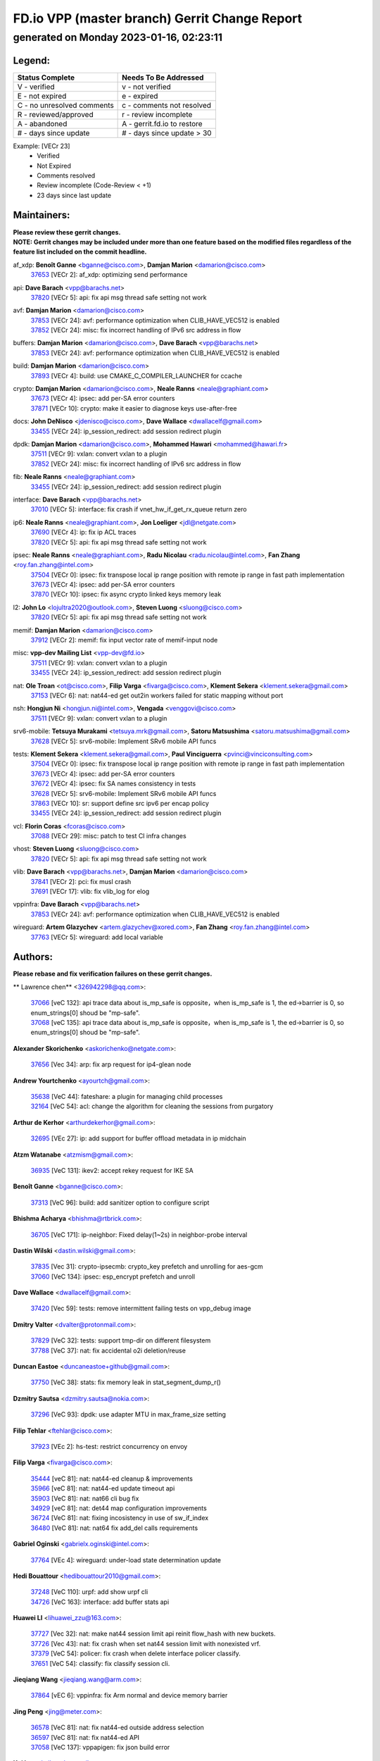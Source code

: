 
==============================================
FD.io VPP (master branch) Gerrit Change Report
==============================================
--------------------------------------------
generated on Monday 2023-01-16, 02:23:11
--------------------------------------------


Legend:
-------
========================== ===========================
Status Complete            Needs To Be Addressed
========================== ===========================
V - verified               v - not verified
E - not expired            e - expired
C - no unresolved comments c - comments not resolved
R - reviewed/approved      r - review incomplete
A - abandoned              A - gerrit.fd.io to restore
# - days since update      # - days since update > 30
========================== ===========================

Example: [VECr 23]
    - Verified
    - Not Expired
    - Comments resolved
    - Review incomplete (Code-Review < +1)
    - 23 days since last update


Maintainers:
------------
| **Please review these gerrit changes.**

| **NOTE: Gerrit changes may be included under more than one feature based on the modified files regardless of the feature list included on the commit headline.**

af_xdp: **Benoît Ganne** <bganne@cisco.com>, **Damjan Marion** <damarion@cisco.com>
  | `37653 <https:////gerrit.fd.io/r/c/vpp/+/37653>`_ [VECr 2]: af_xdp: optimizing send performance

api: **Dave Barach** <vpp@barachs.net>
  | `37820 <https:////gerrit.fd.io/r/c/vpp/+/37820>`_ [VECr 5]: api: fix api msg thread safe setting not work

avf: **Damjan Marion** <damarion@cisco.com>
  | `37853 <https:////gerrit.fd.io/r/c/vpp/+/37853>`_ [VECr 24]: avf: performance optimization when CLIB_HAVE_VEC512 is enabled
  | `37852 <https:////gerrit.fd.io/r/c/vpp/+/37852>`_ [VECr 24]: misc: fix incorrect handling of IPv6 src address in flow

buffers: **Damjan Marion** <damarion@cisco.com>, **Dave Barach** <vpp@barachs.net>
  | `37853 <https:////gerrit.fd.io/r/c/vpp/+/37853>`_ [VECr 24]: avf: performance optimization when CLIB_HAVE_VEC512 is enabled

build: **Damjan Marion** <damarion@cisco.com>
  | `37893 <https:////gerrit.fd.io/r/c/vpp/+/37893>`_ [VECr 4]: build: use CMAKE_C_COMPILER_LAUNCHER for ccache

crypto: **Damjan Marion** <damarion@cisco.com>, **Neale Ranns** <neale@graphiant.com>
  | `37673 <https:////gerrit.fd.io/r/c/vpp/+/37673>`_ [VECr 4]: ipsec: add per-SA error counters
  | `37871 <https:////gerrit.fd.io/r/c/vpp/+/37871>`_ [VECr 10]: crypto: make it easier to diagnose keys use-after-free

docs: **John DeNisco** <jdenisco@cisco.com>, **Dave Wallace** <dwallacelf@gmail.com>
  | `33455 <https:////gerrit.fd.io/r/c/vpp/+/33455>`_ [VECr 24]: ip_session_redirect: add session redirect plugin

dpdk: **Damjan Marion** <damarion@cisco.com>, **Mohammed Hawari** <mohammed@hawari.fr>
  | `37511 <https:////gerrit.fd.io/r/c/vpp/+/37511>`_ [VECr 9]: vxlan: convert vxlan to a plugin
  | `37852 <https:////gerrit.fd.io/r/c/vpp/+/37852>`_ [VECr 24]: misc: fix incorrect handling of IPv6 src address in flow

fib: **Neale Ranns** <neale@graphiant.com>
  | `33455 <https:////gerrit.fd.io/r/c/vpp/+/33455>`_ [VECr 24]: ip_session_redirect: add session redirect plugin

interface: **Dave Barach** <vpp@barachs.net>
  | `37010 <https:////gerrit.fd.io/r/c/vpp/+/37010>`_ [VECr 5]: interface: fix crash if vnet_hw_if_get_rx_queue return zero

ip6: **Neale Ranns** <neale@graphiant.com>, **Jon Loeliger** <jdl@netgate.com>
  | `37690 <https:////gerrit.fd.io/r/c/vpp/+/37690>`_ [VECr 4]: ip: fix ip ACL traces
  | `37820 <https:////gerrit.fd.io/r/c/vpp/+/37820>`_ [VECr 5]: api: fix api msg thread safe setting not work

ipsec: **Neale Ranns** <neale@graphiant.com>, **Radu Nicolau** <radu.nicolau@intel.com>, **Fan Zhang** <roy.fan.zhang@intel.com>
  | `37504 <https:////gerrit.fd.io/r/c/vpp/+/37504>`_ [VECr 0]: ipsec: fix transpose local ip range position with remote ip range in fast path implementation
  | `37673 <https:////gerrit.fd.io/r/c/vpp/+/37673>`_ [VECr 4]: ipsec: add per-SA error counters
  | `37870 <https:////gerrit.fd.io/r/c/vpp/+/37870>`_ [VECr 10]: ipsec: fix async crypto linked keys memory leak

l2: **John Lo** <lojultra2020@outlook.com>, **Steven Luong** <sluong@cisco.com>
  | `37820 <https:////gerrit.fd.io/r/c/vpp/+/37820>`_ [VECr 5]: api: fix api msg thread safe setting not work

memif: **Damjan Marion** <damarion@cisco.com>
  | `37912 <https:////gerrit.fd.io/r/c/vpp/+/37912>`_ [VECr 2]: memif: fix input vector rate of memif-input node

misc: **vpp-dev Mailing List** <vpp-dev@fd.io>
  | `37511 <https:////gerrit.fd.io/r/c/vpp/+/37511>`_ [VECr 9]: vxlan: convert vxlan to a plugin
  | `33455 <https:////gerrit.fd.io/r/c/vpp/+/33455>`_ [VECr 24]: ip_session_redirect: add session redirect plugin

nat: **Ole Troan** <ot@cisco.com>, **Filip Varga** <fivarga@cisco.com>, **Klement Sekera** <klement.sekera@gmail.com>
  | `37153 <https:////gerrit.fd.io/r/c/vpp/+/37153>`_ [VECr 6]: nat: nat44-ed get out2in workers failed for static mapping without port

nsh: **Hongjun Ni** <hongjun.ni@intel.com>, **Vengada** <venggovi@cisco.com>
  | `37511 <https:////gerrit.fd.io/r/c/vpp/+/37511>`_ [VECr 9]: vxlan: convert vxlan to a plugin

srv6-mobile: **Tetsuya Murakami** <tetsuya.mrk@gmail.com>, **Satoru Matsushima** <satoru.matsushima@gmail.com>
  | `37628 <https:////gerrit.fd.io/r/c/vpp/+/37628>`_ [VECr 5]: srv6-mobile: Implement SRv6 mobile API funcs

tests: **Klement Sekera** <klement.sekera@gmail.com>, **Paul Vinciguerra** <pvinci@vinciconsulting.com>
  | `37504 <https:////gerrit.fd.io/r/c/vpp/+/37504>`_ [VECr 0]: ipsec: fix transpose local ip range position with remote ip range in fast path implementation
  | `37673 <https:////gerrit.fd.io/r/c/vpp/+/37673>`_ [VECr 4]: ipsec: add per-SA error counters
  | `37672 <https:////gerrit.fd.io/r/c/vpp/+/37672>`_ [VECr 4]: ipsec: fix SA names consistency in tests
  | `37628 <https:////gerrit.fd.io/r/c/vpp/+/37628>`_ [VECr 5]: srv6-mobile: Implement SRv6 mobile API funcs
  | `37863 <https:////gerrit.fd.io/r/c/vpp/+/37863>`_ [VECr 10]: sr: support define src ipv6 per encap policy
  | `33455 <https:////gerrit.fd.io/r/c/vpp/+/33455>`_ [VECr 24]: ip_session_redirect: add session redirect plugin

vcl: **Florin Coras** <fcoras@cisco.com>
  | `37088 <https:////gerrit.fd.io/r/c/vpp/+/37088>`_ [VECr 29]: misc: patch to test CI infra changes

vhost: **Steven Luong** <sluong@cisco.com>
  | `37820 <https:////gerrit.fd.io/r/c/vpp/+/37820>`_ [VECr 5]: api: fix api msg thread safe setting not work

vlib: **Dave Barach** <vpp@barachs.net>, **Damjan Marion** <damarion@cisco.com>
  | `37841 <https:////gerrit.fd.io/r/c/vpp/+/37841>`_ [VECr 2]: pci: fix musl crash
  | `37691 <https:////gerrit.fd.io/r/c/vpp/+/37691>`_ [VECr 17]: vlib: fix vlib_log for elog

vppinfra: **Dave Barach** <vpp@barachs.net>
  | `37853 <https:////gerrit.fd.io/r/c/vpp/+/37853>`_ [VECr 24]: avf: performance optimization when CLIB_HAVE_VEC512 is enabled

wireguard: **Artem Glazychev** <artem.glazychev@xored.com>, **Fan Zhang** <roy.fan.zhang@intel.com>
  | `37763 <https:////gerrit.fd.io/r/c/vpp/+/37763>`_ [VECr 5]: wireguard: add local variable

Authors:
--------
**Please rebase and fix verification failures on these gerrit changes.**

** Lawrence chen** <326942298@qq.com>:

  | `37066 <https:////gerrit.fd.io/r/c/vpp/+/37066>`_ [veC 132]: api trace data about is_mp_safe is opposite，when is_mp_safe is 1, the ed->barrier is 0, so enum_strings[0] shoud be "mp-safe".
  | `37068 <https:////gerrit.fd.io/r/c/vpp/+/37068>`_ [veC 135]: api trace data about is_mp_safe is opposite，when is_mp_safe is 1, the ed->barrier is 0, so enum_strings[0] shoud be "mp-safe".

**Alexander Skorichenko** <askorichenko@netgate.com>:

  | `37656 <https:////gerrit.fd.io/r/c/vpp/+/37656>`_ [Vec 34]: arp: fix arp request for ip4-glean node

**Andrew Yourtchenko** <ayourtch@gmail.com>:

  | `35638 <https:////gerrit.fd.io/r/c/vpp/+/35638>`_ [VeC 44]: fateshare: a plugin for managing child processes
  | `32164 <https:////gerrit.fd.io/r/c/vpp/+/32164>`_ [VeC 54]: acl: change the algorithm for cleaning the sessions from purgatory

**Arthur de Kerhor** <arthurdekerhor@gmail.com>:

  | `32695 <https:////gerrit.fd.io/r/c/vpp/+/32695>`_ [VEc 27]: ip: add support for buffer offload metadata in ip midchain

**Atzm Watanabe** <atzmism@gmail.com>:

  | `36935 <https:////gerrit.fd.io/r/c/vpp/+/36935>`_ [VeC 131]: ikev2: accept rekey request for IKE SA

**Benoît Ganne** <bganne@cisco.com>:

  | `37313 <https:////gerrit.fd.io/r/c/vpp/+/37313>`_ [VeC 96]: build: add sanitizer option to configure script

**Bhishma Acharya** <bhishma@rtbrick.com>:

  | `36705 <https:////gerrit.fd.io/r/c/vpp/+/36705>`_ [VeC 171]: ip-neighbor: Fixed delay(1~2s) in neighbor-probe interval

**Dastin Wilski** <dastin.wilski@gmail.com>:

  | `37835 <https:////gerrit.fd.io/r/c/vpp/+/37835>`_ [Vec 31]: crypto-ipsecmb: crypto_key prefetch and unrolling for aes-gcm
  | `37060 <https:////gerrit.fd.io/r/c/vpp/+/37060>`_ [VeC 134]: ipsec: esp_encrypt prefetch and unroll

**Dave Wallace** <dwallacelf@gmail.com>:

  | `37420 <https:////gerrit.fd.io/r/c/vpp/+/37420>`_ [Vec 59]: tests: remove intermittent failing tests on vpp_debug image

**Dmitry Valter** <dvalter@protonmail.com>:

  | `37829 <https:////gerrit.fd.io/r/c/vpp/+/37829>`_ [VeC 32]: tests: support tmp-dir on different filesystem
  | `37788 <https:////gerrit.fd.io/r/c/vpp/+/37788>`_ [VeC 37]: nat: fix accidental o2i deletion/reuse

**Duncan Eastoe** <duncaneastoe+github@gmail.com>:

  | `37750 <https:////gerrit.fd.io/r/c/vpp/+/37750>`_ [VeC 38]: stats: fix memory leak in stat_segment_dump_r()

**Dzmitry Sautsa** <dzmitry.sautsa@nokia.com>:

  | `37296 <https:////gerrit.fd.io/r/c/vpp/+/37296>`_ [VeC 93]: dpdk: use adapter MTU in max_frame_size setting

**Filip Tehlar** <ftehlar@cisco.com>:

  | `37923 <https:////gerrit.fd.io/r/c/vpp/+/37923>`_ [VEc 2]: hs-test: restrict concurrency on envoy

**Filip Varga** <fivarga@cisco.com>:

  | `35444 <https:////gerrit.fd.io/r/c/vpp/+/35444>`_ [veC 81]: nat: nat44-ed cleanup & improvements
  | `35966 <https:////gerrit.fd.io/r/c/vpp/+/35966>`_ [veC 81]: nat: nat44-ed update timeout api
  | `35903 <https:////gerrit.fd.io/r/c/vpp/+/35903>`_ [VeC 81]: nat: nat66 cli bug fix
  | `34929 <https:////gerrit.fd.io/r/c/vpp/+/34929>`_ [veC 81]: nat: det44 map configuration improvements
  | `36724 <https:////gerrit.fd.io/r/c/vpp/+/36724>`_ [VeC 81]: nat: fixing incosistency in use of sw_if_index
  | `36480 <https:////gerrit.fd.io/r/c/vpp/+/36480>`_ [VeC 81]: nat: nat64 fix add_del calls requirements

**Gabriel Oginski** <gabrielx.oginski@intel.com>:

  | `37764 <https:////gerrit.fd.io/r/c/vpp/+/37764>`_ [VEc 4]: wireguard: under-load state determination update

**Hedi Bouattour** <hedibouattour2010@gmail.com>:

  | `37248 <https:////gerrit.fd.io/r/c/vpp/+/37248>`_ [VeC 110]: urpf: add show urpf cli
  | `34726 <https:////gerrit.fd.io/r/c/vpp/+/34726>`_ [VeC 163]: interface: add buffer stats api

**Huawei LI** <lihuawei_zzu@163.com>:

  | `37727 <https:////gerrit.fd.io/r/c/vpp/+/37727>`_ [Vec 32]: nat: make nat44 session limit api reinit flow_hash with new buckets.
  | `37726 <https:////gerrit.fd.io/r/c/vpp/+/37726>`_ [Vec 43]: nat: fix crash when set nat44 session limit with nonexisted vrf.
  | `37379 <https:////gerrit.fd.io/r/c/vpp/+/37379>`_ [VeC 54]: policer: fix crash when delete interface policer classify.
  | `37651 <https:////gerrit.fd.io/r/c/vpp/+/37651>`_ [VeC 54]: classify: fix classify session cli.

**Jieqiang Wang** <jieqiang.wang@arm.com>:

  | `37864 <https:////gerrit.fd.io/r/c/vpp/+/37864>`_ [vEC 6]: vppinfra: fix Arm normal and device memory barrier

**Jing Peng** <jing@meter.com>:

  | `36578 <https:////gerrit.fd.io/r/c/vpp/+/36578>`_ [VeC 81]: nat: fix nat44-ed outside address selection
  | `36597 <https:////gerrit.fd.io/r/c/vpp/+/36597>`_ [VeC 81]: nat: fix nat44-ed API
  | `37058 <https:////gerrit.fd.io/r/c/vpp/+/37058>`_ [VeC 137]: vppapigen: fix json build error

**Kai Luo** <kailuo.nk@gmail.com>:

  | `37269 <https:////gerrit.fd.io/r/c/vpp/+/37269>`_ [VeC 99]: memif: fix uninitialized variable warning

**Klement Sekera** <klement.sekera@gmail.com>:

  | `37654 <https:////gerrit.fd.io/r/c/vpp/+/37654>`_ [VeC 62]: tests: improve packet checksum functions

**Miguel Borges de Freitas** <miguel-r-freitas@alticelabs.com>:

  | `37532 <https:////gerrit.fd.io/r/c/vpp/+/37532>`_ [Vec 40]: cnat: fix cnat_translation_cli_add_del call for del with INVALID_INDEX

**Miklos Tirpak** <miklos.tirpak@gmail.com>:

  | `36021 <https:////gerrit.fd.io/r/c/vpp/+/36021>`_ [VeC 81]: nat: fix tcp session reopen in nat44-ed

**Mohammed HAWARI** <momohawari@gmail.com>:

  | `33726 <https:////gerrit.fd.io/r/c/vpp/+/33726>`_ [VeC 95]: vlib: introduce an inter worker interrupts efds

**Nathan Skrzypczak** <nathan.skrzypczak@gmail.com>:

  | `34713 <https:////gerrit.fd.io/r/c/vpp/+/34713>`_ [VeC 101]: vppinfra: improve & test abstract socket
  | `31449 <https:////gerrit.fd.io/r/c/vpp/+/31449>`_ [veC 107]: cnat: dont compute offloaded cksums
  | `32820 <https:////gerrit.fd.io/r/c/vpp/+/32820>`_ [VeC 107]: cnat: better cnat snat-policy cli
  | `33264 <https:////gerrit.fd.io/r/c/vpp/+/33264>`_ [VeC 107]: pbl: Port based balancer
  | `32821 <https:////gerrit.fd.io/r/c/vpp/+/32821>`_ [VeC 107]: cnat: add ip/client bihash
  | `29748 <https:////gerrit.fd.io/r/c/vpp/+/29748>`_ [VeC 107]: cnat: remove rwlock on ts
  | `34108 <https:////gerrit.fd.io/r/c/vpp/+/34108>`_ [VeC 107]: cnat: flag to disable rsession
  | `35805 <https:////gerrit.fd.io/r/c/vpp/+/35805>`_ [VeC 107]: dpdk: add intf tag to dev{} subinput
  | `32271 <https:////gerrit.fd.io/r/c/vpp/+/32271>`_ [VeC 107]: memif: add support for ns abstract sockets

**Neale Ranns** <neale@graphiant.com>:

  | `36821 <https:////gerrit.fd.io/r/c/vpp/+/36821>`_ [VeC 157]: vlib: "sh errors" shows error severity counters

**Nobuhiro Miki** <nmiki@yahoo-corp.jp>:

  | `37268 <https:////gerrit.fd.io/r/c/vpp/+/37268>`_ [VeC 52]: lb: add source ip based sticky load balancing

**Ole Troan** <otroan@employees.org>:

  | `32227 <https:////gerrit.fd.io/r/c/vpp/+/32227>`_ [VEc 3]: vppapigen: include comments in json
  | `37766 <https:////gerrit.fd.io/r/c/vpp/+/37766>`_ [veC 32]: papi: vla list of fixed strings

**Pim van Pelt** <pim@ipng.nl>:

  | `37924 <https:////gerrit.fd.io/r/c/vpp/+/37924>`_ [VEc 0]: acl: CLI allow replace, allow deletion

**RADHA KRISHNA SARAGADAM** <krishna_srk2003@yahoo.com>:

  | `36711 <https:////gerrit.fd.io/r/c/vpp/+/36711>`_ [Vec 173]: ebuild: upgrade vagrant ubuntu version to 20.04

**Sergey Matov** <sergey.matov@travelping.com>:

  | `31319 <https:////gerrit.fd.io/r/c/vpp/+/31319>`_ [VeC 81]: nat: DET: Allow unknown protocol translation

**Stanislav Zaikin** <zstaseg@gmail.com>:

  | `36721 <https:////gerrit.fd.io/r/c/vpp/+/36721>`_ [VeC 41]: vppapigen: enable codegen for stream message types
  | `36110 <https:////gerrit.fd.io/r/c/vpp/+/36110>`_ [Vec 132]: virtio: allocate frame per interface

**Takanori Hirano** <me@hrntknr.net>:

  | `36781 <https:////gerrit.fd.io/r/c/vpp/+/36781>`_ [VeC 145]: ip6-nd: add fixed flag

**Ted Chen** <znscnchen@gmail.com>:

  | `37162 <https:////gerrit.fd.io/r/c/vpp/+/37162>`_ [VeC 81]: nat: fix the wrong unformat type
  | `36790 <https:////gerrit.fd.io/r/c/vpp/+/36790>`_ [VeC 108]: map: lpm 128 lookup error.
  | `37143 <https:////gerrit.fd.io/r/c/vpp/+/37143>`_ [VeC 120]: classify: remove unnecessary reallocation

**Tianyu Li** <tianyu.li@arm.com>:

  | `37779 <https:////gerrit.fd.io/r/c/vpp/+/37779>`_ [VeC 31]: pppoe: fix memcpy out of bounds with gcc-11 on arm
  | `37530 <https:////gerrit.fd.io/r/c/vpp/+/37530>`_ [vec 79]: dpdk: fix interface name w/ the same PCI bus/slot/function

**Vladimir Bernolak** <vladimir.bernolak@pantheon.tech>:

  | `36723 <https:////gerrit.fd.io/r/c/vpp/+/36723>`_ [VeC 81]: nat: det44 map configuration improvements + tests

**Vladislav Grishenko** <themiron@mail.ru>:

  | `35796 <https:////gerrit.fd.io/r/c/vpp/+/35796>`_ [VeC 41]: vlib: avoid non-mp-safe cli process node updates
  | `37241 <https:////gerrit.fd.io/r/c/vpp/+/37241>`_ [VeC 48]: nat: fix nat44_ed set_session_limit crash
  | `37263 <https:////gerrit.fd.io/r/c/vpp/+/37263>`_ [VeC 81]: nat: add nat44-ed session filtering by fib table
  | `37264 <https:////gerrit.fd.io/r/c/vpp/+/37264>`_ [VeC 81]: nat: fix nat44-ed outside address distribution
  | `37270 <https:////gerrit.fd.io/r/c/vpp/+/37270>`_ [VeC 109]: vppinfra: fix pool free bitmap allocation
  | `35721 <https:////gerrit.fd.io/r/c/vpp/+/35721>`_ [VeC 115]: vlib: stop worker threads on main loop exit
  | `35726 <https:////gerrit.fd.io/r/c/vpp/+/35726>`_ [VeC 115]: papi: fix socket api max message id calculation

**Vratko Polak** <vrpolak@cisco.com>:

  | `37083 <https:////gerrit.fd.io/r/c/vpp/+/37083>`_ [Vec 123]: avf: tolerate socket events in avf_process_request

**Xiaoming Jiang** <jiangxiaoming@outlook.com>:

  | `37793 <https:////gerrit.fd.io/r/c/vpp/+/37793>`_ [VeC 34]: dpdk: plugin init should be protect by thread barrier
  | `37789 <https:////gerrit.fd.io/r/c/vpp/+/37789>`_ [VeC 36]: vlib: fix ASAN fake stack size set error when switching to process
  | `37777 <https:////gerrit.fd.io/r/c/vpp/+/37777>`_ [VeC 38]: stats: fix node name compare error when updating stats segment
  | `37776 <https:////gerrit.fd.io/r/c/vpp/+/37776>`_ [VeC 38]: vlib: fix macro define command not work in startup config exec script
  | `37719 <https:////gerrit.fd.io/r/c/vpp/+/37719>`_ [VeC 47]: crypto: fix async frame memory crash if frame pool expanded when using
  | `37681 <https:////gerrit.fd.io/r/c/vpp/+/37681>`_ [Vec 50]: udp: hand off packet to right session thread
  | `36704 <https:////gerrit.fd.io/r/c/vpp/+/36704>`_ [VeC 81]: nat: auto forward inbound packet for local server session app with snat
  | `37492 <https:////gerrit.fd.io/r/c/vpp/+/37492>`_ [VeC 86]: api: fix memory error with pending_rpc_requests in multi-thread environment
  | `37427 <https:////gerrit.fd.io/r/c/vpp/+/37427>`_ [veC 91]: crypto: fix crypto dequeue handlers should be setted by VNET_CRYPTO_ASYNC_OP_XX
  | `37376 <https:////gerrit.fd.io/r/c/vpp/+/37376>`_ [VeC 98]: vlib: unix cli - fix input's buffer may be freed when using
  | `37375 <https:////gerrit.fd.io/r/c/vpp/+/37375>`_ [VeC 99]: ipsec: fix ipsec linked key not freed when sa deleted
  | `36808 <https:////gerrit.fd.io/r/c/vpp/+/36808>`_ [Vec 139]: arp: add support for Microsoft NLB unicast
  | `36880 <https:////gerrit.fd.io/r/c/vpp/+/36880>`_ [VeC 156]: ip: only set rx_sw_if_index when connection found to avoid following crash like tcp punt
  | `36812 <https:////gerrit.fd.io/r/c/vpp/+/36812>`_ [VeC 157]: cjson: json realloced output truncated if actual lenght more then 256

**Xie Long** <barryxie@tencent.com>:

  | `30268 <https:////gerrit.fd.io/r/c/vpp/+/30268>`_ [veC 136]: ip: fixup crash when reassemble a lots of fragments.

**Xinyao Cai** <xinyao.cai@intel.com>:

  | `37840 <https:////gerrit.fd.io/r/c/vpp/+/37840>`_ [vEc 3]: dpdk: make impact to VPP for changes in API for DPDK 22.11

**Yahui Chen** <goodluckwillcomesoon@gmail.com>:

  | `37274 <https:////gerrit.fd.io/r/c/vpp/+/37274>`_ [Vec 86]: af_xdp: fix xdp socket create fail

**Yong Liu** <yong.liu@intel.com>:

  | `37821 <https:////gerrit.fd.io/r/c/vpp/+/37821>`_ [Vec 33]: session: map new segment when dma enabled
  | `37819 <https:////gerrit.fd.io/r/c/vpp/+/37819>`_ [VeC 33]: vlib: pre-alloc dma batch structure
  | `37823 <https:////gerrit.fd.io/r/c/vpp/+/37823>`_ [veC 33]: memif: support dma option
  | `37572 <https:////gerrit.fd.io/r/c/vpp/+/37572>`_ [VeC 33]: vlib: support dma map extended memory
  | `37574 <https:////gerrit.fd.io/r/c/vpp/+/37574>`_ [VeC 33]: dma_intel: add cbdma device support
  | `37573 <https:////gerrit.fd.io/r/c/vpp/+/37573>`_ [VeC 33]: dma_intel: add native dsa device driver

**ai hua** <51931196@qq.com>:

  | `37498 <https:////gerrit.fd.io/r/c/vpp/+/37498>`_ [VeC 83]: vppinfra:fix pcap write large file(> 0x80000000) error.

**jinhui li** <lijh_7@chinatelecom.cn>:

  | `36901 <https:////gerrit.fd.io/r/c/vpp/+/36901>`_ [VeC 122]: interface: fix 4 or more interfaces equality comparison bug with xor operation using (a^a)^(b^b)

**jinshaohui** <jinsh11@chinatelecom.cn>:

  | `30929 <https:////gerrit.fd.io/r/c/vpp/+/30929>`_ [Vec 61]: vppinfra: fix memory issue in mhash
  | `37297 <https:////gerrit.fd.io/r/c/vpp/+/37297>`_ [Vec 64]: ping: fix ping ipv6 address set packet size greater than  mtu,packet drop

**mahdi varasteh** <mahdy.varasteh@gmail.com>:

  | `36726 <https:////gerrit.fd.io/r/c/vpp/+/36726>`_ [veC 49]: nat: add local addresses correctly in nat lb static mapping
  | `37566 <https:////gerrit.fd.io/r/c/vpp/+/37566>`_ [veC 69]: policer: add policer classify to output path
  | `34812 <https:////gerrit.fd.io/r/c/vpp/+/34812>`_ [Vec 81]: interface: more cleaning after set flags is failed in vnet_create_sw_interface

**steven luong** <sluong@cisco.com>:

  | `37105 <https:////gerrit.fd.io/r/c/vpp/+/37105>`_ [VeC 95]: vppinfra: add time error counters to stats segment
  | `30866 <https:////gerrit.fd.io/r/c/vpp/+/30866>`_ [Vec 160]: bonding: Add failover-mac active support

Legend:
-------
========================== ===========================
Status Complete            Needs To Be Addressed
========================== ===========================
V - verified               v - not verified
E - not expired            e - expired
C - no unresolved comments c - comments not resolved
R - reviewed/approved      r - review incomplete
A - abandoned              A - gerrit.fd.io to restore
# - days since update      # - days since update > 30
========================== ===========================

Example: [VECr 23]
    - Verified
    - Not Expired
    - Comments resolved
    - Review incomplete (Code-Review < +1)
    - 23 days since last update


Statistics:
-----------
================ ===
Patches assigned
================ ===
authors          104
maintainers      22
committers       0
abandoned        0
================ ===

